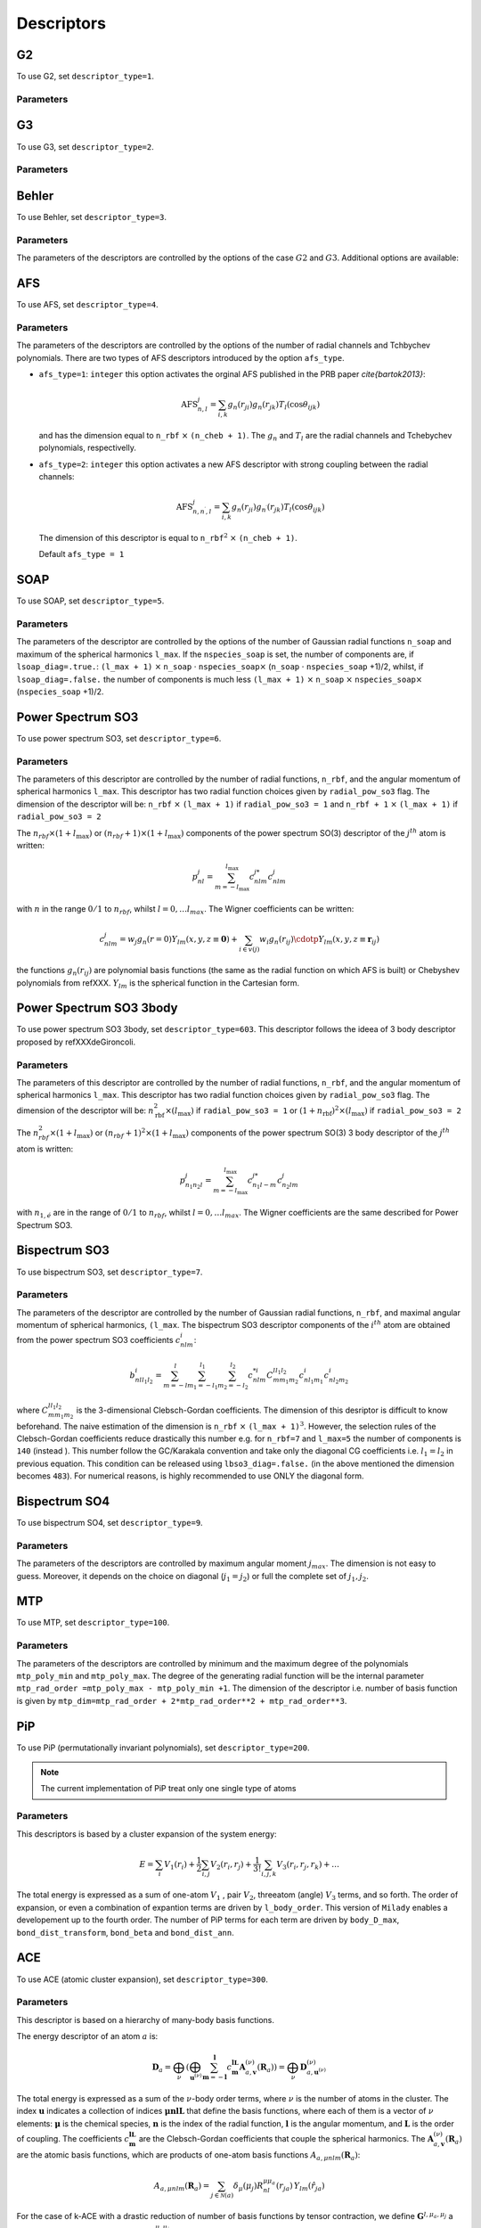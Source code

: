 
.. _`sec:descriptors`:

Descriptors
===================

.. option::  r_cut (real)

   The cut-off of the descriptor (in Å).

   Default ``r_cut=5.0``

.. option::  desc_forces (logical)

   Compute or not the force descriptors.
   Also the writting of the force descriptors is desactivated. Active
   for all descriptors. In the case ``desc_forces=.false.`` only the
   positions are read.

   Default ``desc_forces=.true.``

.. option::  descriptor_type (integer)

   Type of descriptor to be used.

   #. ``descriptor_type=1`` G2

   #. ``descriptor_type=2`` G3

   #. ``descriptor_type=3`` Behler

   #. ``descriptor_type=4`` Angular Fourier Series (AFS)

   #. ``descriptor_type=5`` Smooth Overlap of Atomic Positions (SOAP)

   #. ``descriptor_type=6`` Power Spectrum SO3

   #. ``descriptor_type=7`` Bispectrum SO3

   #. ``descriptor_type=8`` Power Spectrum SO4

   #. ``descriptor_type=9`` bispectrum SO4

   #. ``descriptor_type=14`` hybrid G2 + AFS

   #. ``descriptor_type=19`` hybrid G2 + bispectrum SO4

   #. ``descriptor_type=100`` MTP\ :math:`^3` (up to order
      :math:`M_{\mu,\nu}`, with :math:`\nu \le 3`)

   #. ``descriptor_type=200`` PiP permutationally invariant polynomials

   #. ``descriptor_type=300`` ACE


   Default ``1``.

G2
----

To use G2, set ``descriptor_type=1``.

Parameters
""""""""""

.. option::  eta_max_g2 (integer)

   The max value of :math:`\eta`. The grid will be taken between :math:`10^{-2}` and this value.

   Default ``eta_max_g2=0.8``

.. option::  n_g2_eta  (integer)

   The grid for :math:`\eta` with the following generatig formulae:

   .. math:: \eta_p = 10^{-2} + \frac{p-1}{\textrm{n_g2_eta}}( \textrm{eta_max_g2}- 10^{-2})

   where :math:`p` range strats to 1 up to ``n_g2_eta``.

   Default ``3``

.. option::  n_g2_rs  (integer)

   The grid for :math:`r_s` with the following generating formulae:

   .. math:: r_s^p = p-1

   where :math:`p` range starts to 1 up to ``n_g2_rs``.

   Default ``1``



G3
----


To use G3, set ``descriptor_type=2``.

Parameters
""""""""""

.. option::  n_g3_eta (integer)

   The grid for :math:`\eta` with the following generatig formulae:

   .. math:: \eta_p = 10^{-2} + \frac{p-1}{\textrm{n_g2_eta}}(1 - 10^{-2})

   where :math:`p` range strats to 1 up to ``n_g2_eta``.

   Default ``3``

.. option::  n_g3_lambda (integer)

   the grid for :math:`\lambda` with the following generating formulae:

   .. math:: \lambda_p = -1 + 2(p-1)

   where :math:`p` range starts to 1 up to ``n_g3_lambda``. Is
   highly recommended the value ``n_g3_lambda``\ :math:`=2` i. e.
   :math:`\lambda` will have the value :math:`1` and :math:`-1`.

   Default ``2``

.. option::  n_g3_zeta (integer)

   The grid for :math:`\zeta` with the following generating formulae:

   .. math:: \zeta_p = 2^{p-1}

   where :math:`p` range starts to 1 up to ``n_g3_zeta``.

   Default ``2``

Behler
------

To use Behler, set ``descriptor_type=3``.

Parameters
""""""""""


The parameters of the descriptors are controlled by the options of the case :math:`G2` and :math:`G3`. Additional options are available:

.. option::  strict_behler (logical)

   All the parameters are set-up
   automatically following one of the Behler’s paper.

   Default ``F``

AFS
---

To use  AFS, set ``descriptor_type=4``.

Parameters
""""""""""

The parameters of the descriptors are controlled by the options of the number of radial
channels and Tchbychev polynomials. There are two types of AFS
descriptors introduced by the option ``afs_type``.

.. option:: afs_type (integer)

-  ``afs_type=1``: ``integer`` this option activates the orginal AFS
   published in the PRB paper `\cite{bartok2013}`:

   .. math:: \textrm{AFS}_{n,l}^j = \sum_{i,k} g_n(r_{ji}) g_n(r_{jk}) T_l (\cos{\theta_{ijk}})

   and has the dimension equal to ``n_rbf`` :math:`\times`
   ``(n_cheb + 1)``. The :math:`g_n` and :math:`T_l` are the radial
   channels and Tchebychev polynomials, respectivelly.

-  ``afs_type=2``: ``integer`` this option activates a new AFS
   descriptor with strong coupling between the radial channels:

   .. math:: \textrm{AFS}_{n,n^\prime, l}^j = \sum_{i,k} g_n(r_{ji}) g_{n^{\prime}}(r_{jk}) T_l (\cos{\theta_{ijk}})

   The dimension of this descriptor is equal to ``n_rbf``\ :math:`^2`
   :math:`\times` ``(n_cheb + 1)``.

   Default ``afs_type = 1``

.. option::  n_rbf (integer)

   The number of radial channels.

   Default ``n_rbf=4``

.. option::  n_cheb (integer)

   The number of Tchebychev polynomials.

   Default ``n_cheb=5``


SOAP
----

To use  SOAP, set ``descriptor_type=5``.

Parameters
""""""""""

The parameters of the descriptor are controlled by the options of the number of Gaussian
radial functions ``n_soap`` and maximum of the spherical harmonics
``l_max``.
If the ``nspecies_soap`` is set, the number of components
are, if ``lsoap_diag=.true.``: ``(l_max + 1)`` :math:`\times`
``n_soap`` :math:`\cdot` ``nspecies_soap``\ :math:`\times`
(``n_soap`` :math:`\cdot` ``nspecies_soap`` +1)/2, whilst, if
``lsoap_diag=.false.`` the number of components is much less
``(l_max + 1)`` :math:`\times` ``n_soap`` :math:`\times`
``nspecies_soap``\ :math:`\times` (``nspecies_soap`` +1)/2.

.. option::  n_soap (integer)

   The number of Gaussians.


   Default ``n_soap=4``

.. option::  l_max (integer)

   The max l of the spherical harmonics.

   Default ``l_max=5``

.. option::  lsoap_diag (logical)

   The SOAP descriptor is diagonal in radial functions.

   Default ``lsoap_diag=.false.``

.. option::  lsoap_lnorm (logical)

   The SOAP descriptor is normalized in each :math:`l`-angular channel by a factor :math:`1/(2l+1)`.

   Default ``lsoap_lnorm=.false.``

.. option::  lsoap_norm (logical)

   The SOAP descriptor is normalized.

   Default ``lsoap_norm=.false.``

.. option::  r_cut_width_soap  (double precision)

   The intermediate regime for the cutoff function.

   Default ``r_cut_width_soap=0.5d0``

Power Spectrum SO3
------------------

To use  power spectrum SO3, set ``descriptor_type=6``.


Parameters
""""""""""

The parameters of this descriptor are controlled by the
number of radial functions, ``n_rbf``, and the angular momentum of spherical harmonics ``l_max``.
This descriptor has two radial function choices given by ``radial_pow_so3`` flag.
The
dimension of the descriptor will be: ``n_rbf`` :math:`\times`
``(l_max + 1)`` if ``radial_pow_so3 = 1`` and ``n_rbf + 1`` :math:`\times`
``(l_max + 1)`` if ``radial_pow_so3 = 2``

.. option:: radial_pow_so3 (integer)

   The type of radial function. ``radial_pow_so3 = 1`` is the default choice and give the original polynomial radial basis
   (the same as the default basis of AFS descritor) whilst ``radial_pow_so3 = 2`` gives the radial basis based on Chebyshev polynomials
   described in refXXX. This option is common and acitve for others two descriptors: Power Spectrum SO3-3body and Bispectrum SO3 descriptors.

   Default ``radial_pow_so3 = 1``

.. option::  n_rbf (integer)

   The number of Gaussian (radial) functions.

   Default ``n_rbf=4``

.. option::  l_max (integer)

   The max values of the angular moment.

   Default ``l_max=4``

The :math:`n_{rbf} \times (1 + l_{\textrm{max}})` or :math:`(n_{rbf} + 1) \times (1 + l_{\textrm{max}})` components of the power
spectrum SO(3) descriptor of the :math:`j^{th}` atom is written:

.. math::

   p_{nl}^j = \sum_{m=-l_{\textrm{max}}}^{l_{\textrm{max}}} c_{nlm}^{j*}c_{nlm}^j
            \nonumber

with :math:`n` in the range :math:`0/1` to :math:`n_{rbf}`, whilst
:math:`l = 0, \ldots l_{max}`. The Wigner coefficients can be
written:

.. math::

   c_{nlm}^j = w_j g_n(r=0) Y_{lm}(x,y,z \equiv \mathbf{0}) + \sum_{i \in v(j)} w_i g_n(r_{ij}) \cdotp Y_{lm}(x,y,z \equiv \mathbf{r}_{ij})
            \nonumber

the functions :math:`g_n(r_{ij})` are polynomial basis functions (the same as the radial function on which AFS is built) or
Chebyshev polynomials from refXXX.
:math:`Y_{lm}` is the spherical function in the Cartesian form.


Power Spectrum SO3 3body
------------------------

To use  power spectrum SO3 3body, set ``descriptor_type=603``. This descriptor follows the ideea
of 3 body descriptor proposed by refXXXdeGironcoli.


Parameters
""""""""""

The parameters of this descriptor are controlled by the
number of radial functions, ``n_rbf``, and the angular momentum of spherical harmonics ``l_max``.
This descriptor has two radial function choices given by ``radial_pow_so3`` flag.
The dimension of the descriptor will be: :math:`n_{\textrm{rbf}}^2 \times (l_{\textrm{max}})`
if ``radial_pow_so3 = 1`` or  :math:`(1 + n_{\textrm{rbf}})^2  \times (l_{\textrm{max}})`
if ``radial_pow_so3 = 2``

.. option:: radial_pow_so3 (integer)

   The same utility as described before for Power Spectrum SO3 descriptor.

   Default ``radial_pow_so3 = 1``

.. option::  n_rbf (integer)

   The same utility as described before for Power Spectrum SO3 descriptor.

   Default ``n_rbf=4``

.. option::  l_max (integer)

   The max values of the angular moment.

   Default ``l_max=4``

The :math:`n_{rbf}^2 \times (1 + l_{\textrm{max}})` or :math:`(n_{rbf} + 1)^2 \times (1 + l_{\textrm{max}})` components of the power
spectrum SO(3) 3 body descriptor of the :math:`j^{th}` atom is written:

.. math::

   p_{n_1 n_2 l}^j = \sum_{m=-l_{\textrm{max}}}^{l_{\textrm{max}}} c_{n_1 l -m}^{j*}c_{n_2 lm}^j
            \nonumber

with :math:`n_{1,é}` are in the range of :math:`0/1` to :math:`n_{rbf}`, whilst
:math:`l = 0, \ldots l_{max}`. The Wigner coefficients are the same described for Power Spectrum SO3.


Bispectrum SO3
--------------

To use bispectrum SO3, set ``descriptor_type=7``.

Parameters
""""""""""


The parameters of the descriptor are controlled by the number of Gaussian radial
functions, ``n_rbf``, and maximal angular momentum of spherical
harmonics, ``(l_max``. The bispectrum SO3 descriptor components of
the :math:`i^{th}` atom are obtained from the power spectrum SO3
coefficients :math:`c_{nlm}^i`:

.. math::

   b_{n l l_1 l_2}^i = \sum_{m=-l}^{l}\sum_{m_1=-l_1}^{l_1} \sum_{m_2=-l_2}^{l_2} c_{ n l m}^{*i}C_{m m_1 m_2}^{l l_1 l_2} c_{n l_1 m_1}^i c_{n l_2 m_2}^i
                     \nonumber

where :math:`C_{m m_1 m_2}^{l l_1 l_2}` is the 3-dimensional
Clebsch-Gordan coefficients. The dimension of this desriptor is
difficult to know beforehand. The naive estimation of the dimension
is ``n_rbf`` :math:`\times` ``(l_max + 1)``\ :math:`^3`. However, the
selection rules of the Clebsch-Gordan coefficients reduce drastically
this number e.g. for ``n_rbf=7`` and ``l_max=5`` the number of
components is ``140`` (instead ). This number follow the GC/Karakala
convention and take only the diagonal CG coefficients i.e.
:math:`l_1=l_2` in previous equation. This condition can be released
using ``lbso3_diag=.false.`` (in the above mentioned the dimension
becomes ``483``). For numerical reasons, is highly recommended to use
ONLY the diagonal form.

.. option::  n_rbf (integer)

   The number of Gaussian (radial) functions.

   Default ``n_rbf=4``

.. option::  l_max (integer)

   The max values of the angular moment.

   Default ``l_max=4``

.. option::  lbso3_diag (logical)

   If are taken the full bispectrum coeffcient (overcomplete), ``.false.`` or only diagonal
   :math:`l_1=l_2` ``.true.``

   Default ``lbso3_diag=.false.``


Bispectrum SO4
--------------

To use bispectrum SO4, set ``descriptor_type=9``.

Parameters
""""""""""


The parameters of the descriptors are controlled by maximum angular moment :math:`j_{max}`.
The dimension is not easy to guess. Moreover, it depends on the
choice on diagonal (:math:`j_1=j_2`) or full the complete set of
:math:`j_1, j_2`.

.. option::  j_max (integer)

   The maximum componenet of the spectral
   function.

   Default ``j_max=1.5``

.. option::  inv_r0_input (real)

   The value of the maximum projection
   at north pole in :math:`\pi` units. The final value that will be
   used in code will be multiplied by :math:`\pi`. The value should
   be slightly lower that 1 but strictly positive. The default
   value is suggested by the brilliant paper of Bartok et al. If
   you do not have ideea about the :math:`SO(4)` theory, trust the
   default value.

   Default ``inv_r0_input=`` ``1.d0 - 0.02/``\ :math:`\pi`

.. option::  lbso4_diag (logical)

   If ``.true.`` only the diagonal
   components are selected (as in GAP). If ``.false.`` is SNAP-like
   way and all the components are selected. It should be notted
   that the bi-spectrum is overcomplete descriptor and only
   diagonal components are mathematically justified. However, in
   the original SNAP potential of Thompsson is was used in full
   version.

   Default ``lbso4_diag=.false.``


MTP
---

To use MTP, set ``descriptor_type=100``.


Parameters
""""""""""


The parameters of the descriptors are controlled by minimum and the maximum degree of the
polynomials ``mtp_poly_min`` and ``mtp_poly_max``. The degree of the
generating radial function will be the internal parameter
``mtp_rad_order =mtp_poly_max - mtp_poly_min +1``. The dimension of
the descriptor i.e. number of basis function is given by
``mtp_dim=mtp_rad_order + 2*mtp_rad_order**2 + mtp_rad_order**3``.

.. option::  mtp_poly_min (integer)

   The minimum degree of the radial function

   Default ``mtp_poly_min=2``

.. option::  mtp_poly_max (integer)

   The minimum degree of the radial function

   Default ``mtp_poly_max=4``

.. option:: lambda_krr (real)

   The regularization using :math:`L^2` or
   :math:`L^1` norm. It is active only for cases ``mld_fit_type=0``
   (for a fixed positive value of ``lambda_krr`` and
   ``mld_fit_type=10`` (for a grid). For details see the correspoding
   documentation. For negative values this option is skipped and
   standard fit is performed.

   Default ``lambda_krr=-1.d0``


PiP
----

To use PiP (permutationally invariant polynomials), set ``descriptor_type=200``.

.. note::
  The current implementation of PiP treat only one single type of atoms 


Parameters
""""""""""


This descriptors is based by a cluster expansion of the system energy:


.. math:: 

  E = \sum_i V_1 (r_i)  + \frac{1}{2} \sum_{i,j} V_2(r_{i}, r_{j}) +  \frac{1}{3!} \sum_{i,j,k}   V_3(r_{i}, r_{j}, r_{k} ) + \ldots 


The total energy is expressed as a sum of one-atom :math:`V_1` , 
pair :math:`V_2`, threeatom (angle) :math:`V_3`  terms, and so forth. The order of expansion, or even a 
combination of expantion terms are driven by ``l_body_order``. This version of ``Milady`` enables a developement 
up to the fourth order.  The number of PiP terms for each term are driven by ``body_D_max``, 
``bond_dist_transform``, ``bond_beta`` and ``bond_dist_ann``. 

.. option:: l_body_order (logical vector)

   This logical vertor of dimention 4 design the order of cluster expension. For example
   ``l_body_order(2)=.true.``, ``l_body_order(3)=.true.``, ``l_body_order(4)=.false.`` 
   enable a cluster expension up to the third order. 

   Default ``l_body_order(:)=.true.``

.. option:: body_D_max (integer vector)

   This integer vector fix the number of PiP terms for each term of expansion. 
   ``body_D_max(2)`` for :math:`V_2`, ``body_D_max(3)`` for :math:`V_3` and 
   ``body_D_max(4)`` for :math:`V_4`. A reasonable choice can be 20, 9, 7. Try more less 
   depending on th design that you made for your expension. 

   Default   ``body_D_max(i)=i``

.. option:: bond_dist_transform (integer)

   TODO: choose 3

   Default: ``bond_dist_transform=3``

.. option:: bond_beta (real) 

   TODO:  choose 2.0

   Default: ``bond_beta=2.0``

.. option::   bond_dist_ann

   TODO: choose   bond_dist_ann=1.0

   Default: ``bond_dist_ann=1.0``


ACE
----

To use ACE (atomic cluster expansion), set ``descriptor_type=300``.


Parameters
""""""""""


This descriptor is based on a hierarchy of many-body basis functions.

.. .. math::

..    \epsilon_a (\mathbf{R}_a) = \sum_{\nu} \mathbf{w}_{\mathbf{u}^{(\nu)}}^\top \sum_{\mathbf{m} = -\mathbf{l}_b}^{\mathbf{l}_b} c_{\mathbf{m}}^{\mathbf{l}_b \mathbf{L}_b} \mathbf{A}_{a, \mathbf{v}}^{(\nu)}(\mathbf{R}_a)

The energy descriptor of an atom :math:`a` is:

.. math::

   \mathbf{D}_{a} = \bigoplus_{\nu} \left( \bigoplus_{\mathbf{u}^{(\nu)}} \sum_{\mathbf{m} = -\mathbf{l}}^{\mathbf{l}} c_{\mathbf{m}}^{\mathbf{l} \mathbf{L}} \mathbf{A}_{a, \mathbf{v}}^{(\nu)}(\mathbf{R}_a)
 \right)
   = \bigoplus_{\nu} \mathbf{D}_{a,\mathbf{u}^{(\nu)}}^{(\nu)}


The total energy is expressed as a sum of the :math:`\nu`-body order terms, where :math:`\nu` is the number of atoms in the cluster. 
The index :math:`\mathbf{u}` indicates a collection of indices :math:`\mathbf{\mu n l L}` that define the basis functions, 
where each of them is a vector of :math:`\nu` elements: 
:math:`\mathbf{\mu}` is the chemical species, :math:`\mathbf{n}` is the index of the radial function, :math:`\mathbf{l}` is the angular momentum, and :math:`\mathbf{L}` is the order of coupling. 
The coefficients :math:`c_{\mathbf{m}}^{\mathbf{l} \mathbf{L}}` are the Clebsch-Gordan coefficients that couple the spherical harmonics. 
The :math:`\mathbf{A}_{a, \mathbf{v}}^{(\nu)}(\mathbf{R}_a)` are the atomic basis functions, which are products of one-atom basis functions :math:`A_{a,\mu n l m}(\mathbf{R}_a)`:  

.. math::

   A_{a,\mu n l m}(\mathbf{R}_a) =
   \sum_{j \in \mathcal{N}(a)} \delta_{\mu}(\mu_j)
   R_{nl}^{\mu \mu_a}(r_{ja}) \, Y_{lm}(\hat{r}_{ja})

For the case of k-ACE with a drastic reduction of number of basis functions by tensor contraction, 
we define :math:`\mathbf{G}^{l,\mu_a,\mu_j}` a matrix composed of :math:`M` row vectors :math:`\mathbf{R}_{l}^{\mu_a \mu_j}(r_m)` at a
given sampled distance :math:`r_m (m=1,\ldots,M)`. Then :math:`\mathbf{k}` denotes the order of contraction,
i.e., the truncation order retained in the SVD of the matrix :math:`\mathbf{G}^{l,\mu_a,\mu_j}`.

The parameters of the descriptors are controlled by the options below.

.. option:: ace_numax (integer)

   The maximum body order set by the user. 

.. option:: ace_chem (integer)

   The way to encode chemical species.
-  ``ace_chem=0``: incomplet version, treatement for single element systems. 
-  ``ace_chem=1``: full version, treatement for multi-element systems. 

   Default ``ace_chem=1``

.. option:: ace_radial_chem (integer)

   The type of the radial part treatement.
- ``ace_radial_chem=1``: Ralf version, classical ACE.
- ``ace_radial_chem=3``: k-ACE version with tensor contraction.

  Default ``ace_radial_chem=1``

.. option:: ace_gencg (integer)

   The type of the generation of the Clebsch-Gordan coefficients.

- ``ace_gencg=1``: redundant version.
- ``ace_gencg=2``: SVD Dusson-Ortner version.
 
  Default ``ace_gencg=2``

.. option:: l_ace_order (logical vector)

   This logical vector defines which order(s) of cluster expension is activated. 
   For example, the setting

   ``l_body_order(1)=.true.``
   
   ``l_body_order(2)=.true.``
   
   ``l_body_order(3)=.true.``

   ``l_body_order(4)=.false.``
   
   ``l_body_order(5)=.false.``
    
   ``l_body_order(6)=.false.``

   enables a cluster expension up to the third order. 

.. option:: ace_nmax_list (string)

   A string of integer numbers that define the maximum value of :math:`\mathbf{n}` for each body order. 
   The length of this string should be at least equal to ``ace_numax``. 

   Example: ``ace_nmax_list = "14 5 4 3 2 1"`` 

.. option:: ace_lmax_list (string)

   A string of integer numbers that define the maximum value of :math:`\mathbf{l}` for each body order. 
   The length of this string should be at least equal to ``ace_numax``. 

   Example: ``ace_lmax_list = "0 4 3 2 1 1"``

.. option:: ace_kmax_list (string)

   A string of integer numbers that define the maximum value of :math:`\mathbf{k}` for each body order. 
   The length of this string should be at least equal to ``ace_numax``. 

   Example: ``ace_kmax_list="5 3 3 3 3 3"``

.. option:: ace_radial_poly (integer)

   The type of the polynomial in the radial part. 

   1 - powPftouny; 2 - expPaftouny; 3 - simpBessel 

   Default   ``ace_radial_poly=2``

.. .. option:: ace_lambda_list (string)

..    A string of real numbers that define the value of :math:`\lambda` for each body order. 
..    The length of this string should be at least equal to ``ace_numax``.

..    Example: ``ace_lambda_list="3.0 3.0 3.0 3.0 3.0 3.0"``         
   

.. zetaace_order =      1
.. ! here is the body nu=1... 
.. dim_delta_zetaace(1) = " 1.d0 1.d0 1.d0 1.d0 1.d0 1.d0 "  
.. ! nu =2 
.. dim_delta_zetaace(2) = " 1.d0 1.0d0 1.0d0 1.0d0 1.d0 1.d0 "  
.. ! nu = 3 
.. dim_delta_zetaace(3) = " 1.d0 1.0d 1.0d0 1.0d0 1.d0 1.d0 "  
.. l_ace_set_rcut = .false. 
.. ace_rcut_in_list =" 1.2d0 1.2d0 1.2d0                                                                                                                                                                                                                                                                                                                                                                                                                                                                                                                                                                                                                                                                                                                                                                                                                                                                                                                                                                                                                                                                                                                                                                                                                                                                                                                                                                                                                                                                                                                                                                                                                                                                                                                                                                                                                                                                                                                                                                                                                                                                                                                                                                                                                                                                                                                                                                                                                                                                                                                                                                                                                                                                                                                                                                                                                                                                                                                                                                                                                                                                                                                                                                                                                                                                                                                                                                                                                                                                                                                                                                                                                                                                                                                                                                                                                                                                                                                                                                                                                                                                                                                                                                                                                                                                                                                                                                                                                                                                                                                                                                                                                                                                                                                                                                                                                                                                                                                                                                                                                                                            
.. ace_rcut_width_in_list =" 0.4d0 0.4d0 0.4d0                                                                                                                                                                                                                                                                                                                                                                                                                                                                                                                                                                                                                                                                                                                                                                                                                                                                                                                                                                                                                                                                                                                                                                                                                                                                                                                                                                                                                                                                                                                                                                                                                                                                                                                                                                                                                                                                                                                                                                                                                                                                                                                                                                                                                                                                                                                                                                                                                                                                                                                                                                                                                                                                                                                                                                                                                                                                                                                                                                                                                                                                                                                                                                                                                                                                                                                                                                                                                                                                                                                                                                                                                                                                                                                                                                                                                                                                                                                                                                                                                                                                                                                                                                                                                                                                                                                                                                                                                                                                                                                                                                                                                                                                                                                                                                                                                                                                                                                                                                                                                                                      
.. ace_rcut_out_list =" 5.d0 5.d0 5.d0                                                                                                                                                                                                                                                                                                                                                                                                                                                                                                                                                                                                                                                                                                                                                                                                                                                                                                                                                                                                                                                                                                                                                                                                                                                                                                                                                                                                                                                                                                                                                                                                                                                                                                                                                                                                                                                                                                                                                                                                                                                                                                                                                                                                                                                                                                                                                                                                                                                                                                                                                                                                                                                                                                                                                                                                                                                                                                                                                                                                                                                                                                                                                                                                                                                                                                                                                                                                                                                                                                                                                                                                                                                                                                                                                                                                                                                                                                                                                                                                                                                                                                                                                                                                                                                                                                                                                                                                                                                                                                                                                                                                                                                                                                                                                                                                                                                                                                                                                                                                                                                              
.. ace_rcut_width_out_list =" 0.5d0 0.5d0 0.5d0                                                                                                                                                                                                                                                                                                                                                                                                                                                                                                                                                                                                                                                                                                                                                                                                                                                                                                                                                                                                                                                                                                                                                                                                                                                                                                                                                                                                                                                                                                                                                                                                                                                                                                                                                                                                                                                                                                                                                                                                                                                                                                                                                                                                                                                                                                                                                                                                                                                                                                                                                                                                                                                                                                                                                                                                                                                                                                                                                                                                                                                                                                                                                                                                                                                                                                                                                                                                                                                                                                                                                                                                                                                                                                                                                                                                                                                                                                                                                                                                                                                                                                                                                                                                                                                                                                                                                                                                                                                                                                                                                                                                                                                                                                                                                                                                                                                                                                                                                                                                                                                     

